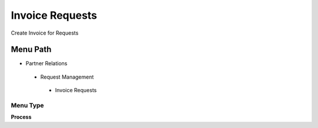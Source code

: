 
.. _functional-guide/menu/invoicerequests:

================
Invoice Requests
================

Create Invoice for Requests

Menu Path
=========


* Partner Relations

 * Request Management

  * Invoice Requests

Menu Type
---------
\ **Process**\ 


.. seealso::
    :ref:`functional-guideprocess-r_requestinvoice`
